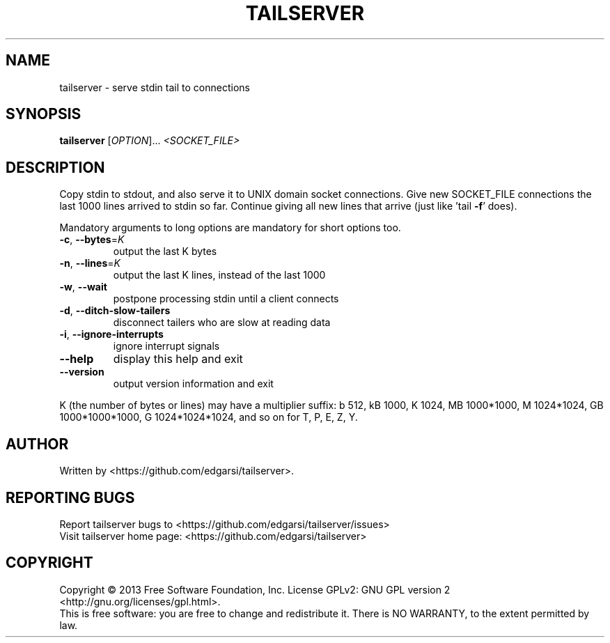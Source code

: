.\" DO NOT MODIFY THIS FILE!  It was generated by help2man 1.43.3.
.TH TAILSERVER "1" "May 2014" "tailserver 2.1" "User Commands"
.SH NAME
tailserver \- serve stdin tail to connections
.SH SYNOPSIS
.B tailserver
[\fIOPTION\fR]... \fI<SOCKET_FILE>\fR
.SH DESCRIPTION
.\" Add any additional description here
.PP
Copy stdin to stdout, and also serve it to UNIX domain socket connections.
Give new SOCKET_FILE connections the last 1000 lines arrived to stdin so far.
Continue giving all new lines that arrive (just like 'tail \fB\-f\fR' does).
.PP
Mandatory arguments to long options are mandatory for short options too.
.TP
\fB\-c\fR, \fB\-\-bytes\fR=\fIK\fR
output the last K bytes
.TP
\fB\-n\fR, \fB\-\-lines\fR=\fIK\fR
output the last K lines, instead of the last 1000
.TP
\fB\-w\fR, \fB\-\-wait\fR
postpone processing stdin until a client connects
.TP
\fB\-d\fR, \fB\-\-ditch\-slow\-tailers\fR
disconnect tailers who are slow at reading data
.TP
\fB\-i\fR, \fB\-\-ignore\-interrupts\fR
ignore interrupt signals
.TP
\fB\-\-help\fR
display this help and exit
.TP
\fB\-\-version\fR
output version information and exit
.PP
K (the number of bytes or lines) may have a multiplier suffix:
b 512, kB 1000, K 1024, MB 1000*1000, M 1024*1024,
GB 1000*1000*1000, G 1024*1024*1024, and so on for T, P, E, Z, Y.
.SH AUTHOR
Written by <https://github.com/edgarsi/tailserver>.
.SH "REPORTING BUGS"
Report tailserver bugs to <https://github.com/edgarsi/tailserver/issues>
.br
Visit tailserver home page: <https://github.com/edgarsi/tailserver>
.SH COPYRIGHT
Copyright \(co 2013 Free Software Foundation, Inc.
License GPLv2: GNU GPL version 2 <http://gnu.org/licenses/gpl.html>.
.br
This is free software: you are free to change and redistribute it.
There is NO WARRANTY, to the extent permitted by law.
